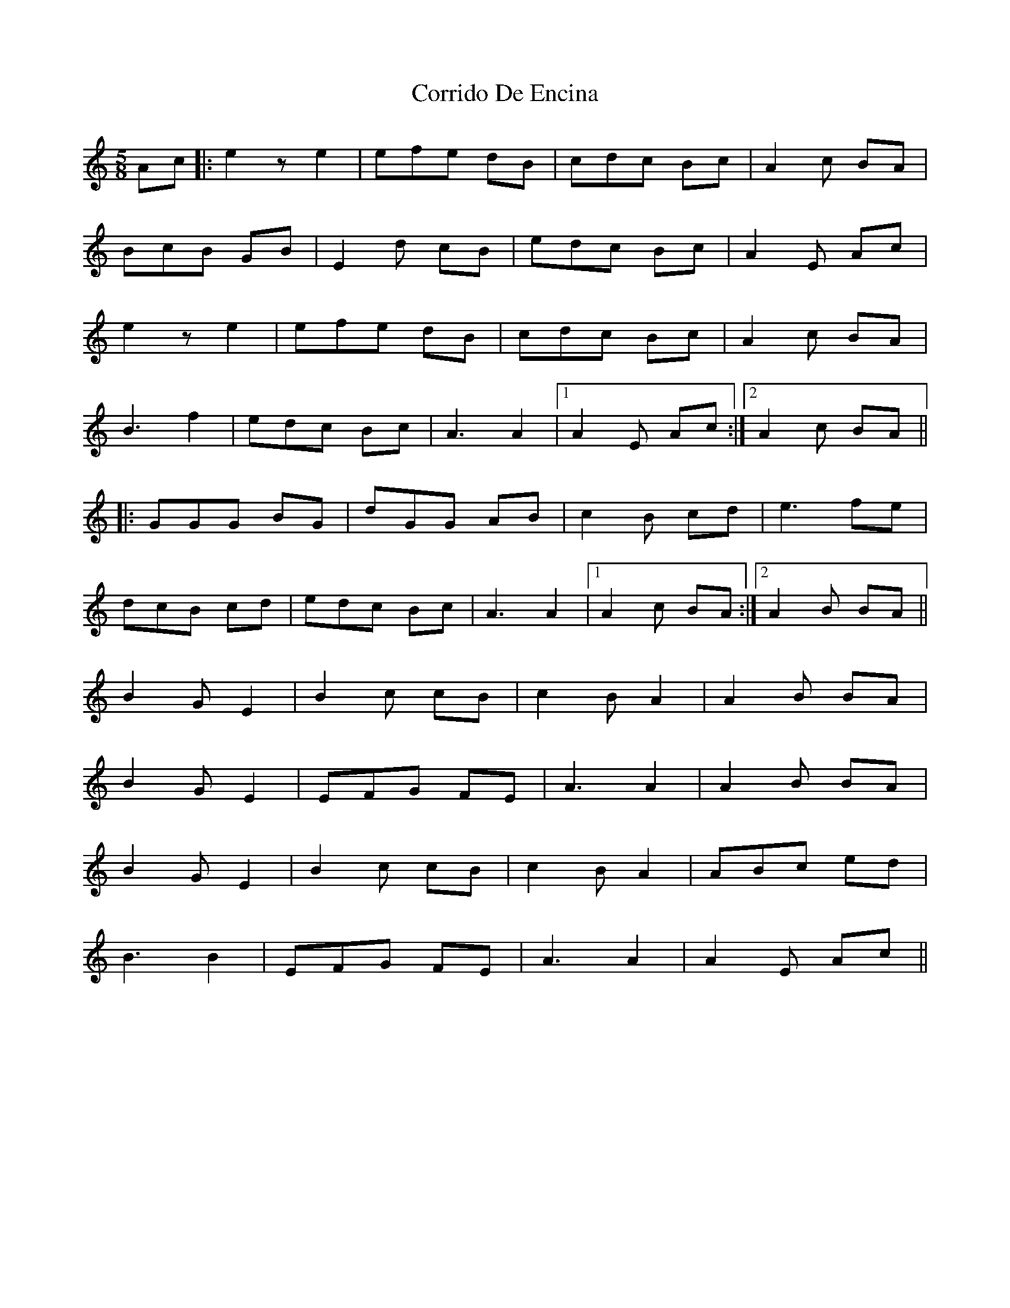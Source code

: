 X: 8308
T: Corrido De Encina
R: jig
M: 6/8
K: Aminor
M:5/8
Ac|:e2z e2|efe dB|cdc Bc|A2c BA|
BcB GB|E2d cB|edc Bc|A2E Ac|
e2z e2|efe dB|cdc Bc|A2c BA|
B3 f2|edc Bc|A3 A2|1 A2E Ac:|2 A2c BA||
|:GGG BG|dGG AB|c2B cd|e3 fe|
dcB cd|edc Bc|A3 A2|1 A2c BA:|2 A2B BA||
B2G E2|B2c cB|c2B A2|A2B BA|
B2G E2|EFG FE|A3 A2|A2B BA|
B2G E2|B2c cB|c2B A2|ABc ed|
B3 B2|EFG FE|A3 A2|A2E Ac||

